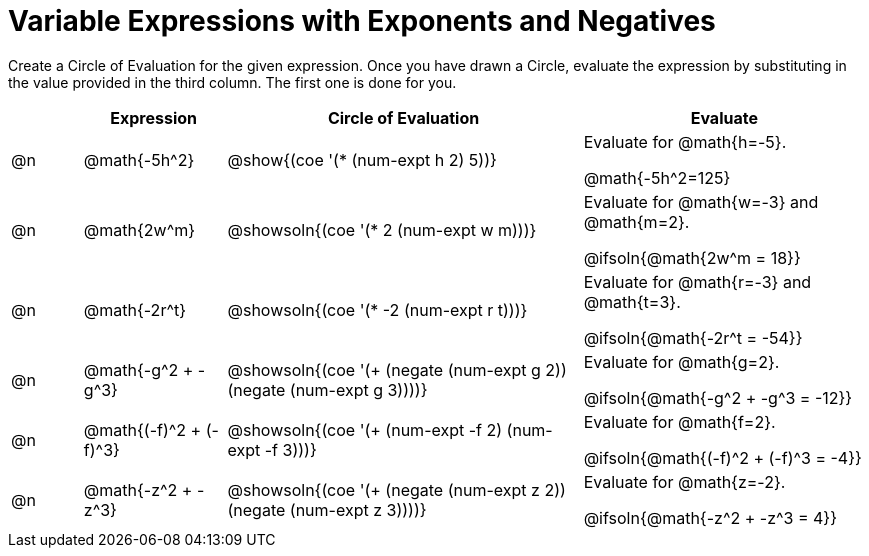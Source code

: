 = Variable Expressions with Exponents and Negatives

++++
<style>
table {grid-auto-rows: 1fr;}
</style>
++++


Create a Circle of Evaluation for the given expression. Once you have drawn a Circle, evaluate the expression by substituting in the value provided in the third column. The first one is done for you.

[.FillVerticalSpace, cols="^.^1a,^.^2a,^.^5a,^.4a", stripes="none", options="header"]
|===
| 	 | Expression	| Circle of Evaluation| Evaluate


| @n
| @math{-5h^2}
| @show{(coe '(* (num-expt h 2) 5))}
| Evaluate for @math{h=-5}.

@math{-5h^2=125}


| @n
| @math{2w^m}
| @showsoln{(coe '(* 2 (num-expt w m)))}
| Evaluate for @math{w=-3} and @math{m=2}.

@ifsoln{@math{2w^m = 18}}



| @n
| @math{-2r^t}
| @showsoln{(coe '(* -2 (num-expt r t)))}
| Evaluate for @math{r=-3} and @math{t=3}.

@ifsoln{@math{-2r^t = -54}}



| @n
| @math{-g^2 + -g^3}
| @showsoln{(coe '(+ (negate (num-expt g 2)) (negate (num-expt g 3))))}
| Evaluate for @math{g=2}.

@ifsoln{@math{-g^2 + -g^3 = -12}}


| @n
| @math{(-f)^2 + (-f)^3}
| @showsoln{(coe '(+ (num-expt -f 2) (num-expt -f 3)))}
| Evaluate for @math{f=2}.

@ifsoln{@math{(-f)^2 + (-f)^3 = -4}}


| @n
| @math{-z^2 + -z^3}
| @showsoln{(coe '(+ (negate (num-expt z 2)) (negate (num-expt z 3))))}
| Evaluate for @math{z=-2}.

@ifsoln{@math{-z^2 + -z^3 = 4}}


|===


